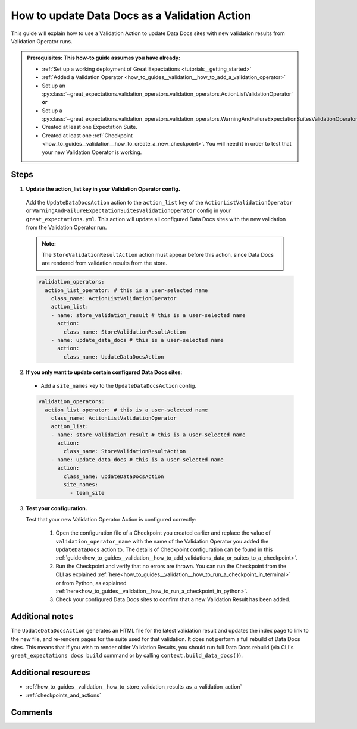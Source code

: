 .. _how_to_guides__validation__how_to_update_data_docs_as_a_validation_action:

How to update Data Docs as a Validation Action
=================================================

This guide will explain how to use a Validation Action to update Data Docs sites with new validation results from Validation Operator runs.

.. admonition:: Prerequisites: This how-to guide assumes you have already:

    - :ref:`Set up a working deployment of Great Expectations <tutorials__getting_started>`
    - :ref:`Added a Validation Operator <how_to_guides__validation__how_to_add_a_validation_operator>`
    - Set up an :py:class:`~great_expectations.validation_operators.validation_operators.ActionListValidationOperator` **or**
    - Set up a :py:class:`~great_expectations.validation_operators.validation_operators.WarningAndFailureExpectationSuitesValidationOperator`
    - Created at least one Expectation Suite.
    - Created at least one :ref:`Checkpoint <how_to_guides__validation__how_to_create_a_new_checkpoint>`. You will need it in order to test that your new Validation Operator is working.

Steps
------

1. **Update the action_list key in your Validation Operator config.**

  Add the ``UpdateDataDocsAction`` action to the ``action_list`` key of the ``ActionListValidationOperator`` or ``WarningAndFailureExpectationSuitesValidationOperator`` config in your ``great_expectations.yml``. This action will update all configured Data Docs sites with the new validation from the Validation Operator run.

  .. admonition:: Note:

    The ``StoreValidationResultAction`` action must appear before this action, since Data Docs are rendered from validation results from the store.

  .. code-block:: yaml

    validation_operators:
      action_list_operator: # this is a user-selected name
        class_name: ActionListValidationOperator
        action_list:
        - name: store_validation_result # this is a user-selected name
          action:
            class_name: StoreValidationResultAction
        - name: update_data_docs # this is a user-selected name
          action:
            class_name: UpdateDataDocsAction

2. **If you only want to update certain configured Data Docs sites**:

  - Add a ``site_names`` key to the ``UpdateDataDocsAction`` config.

  .. code-block:: yaml

    validation_operators:
      action_list_operator: # this is a user-selected name
        class_name: ActionListValidationOperator
        action_list:
        - name: store_validation_result # this is a user-selected name
          action:
            class_name: StoreValidationResultAction
        - name: update_data_docs # this is a user-selected name
          action:
            class_name: UpdateDataDocsAction
            site_names:
              - team_site

3. **Test your configuration.**

   Test that your new Validation Operator Action is configured correctly:

    1. Open the configuration file of a Checkpoint you created earlier and replace the value of ``validation_operator_name`` with the name of the Validation Operator you added the ``UpdateDataDocs`` action to. The details of Checkpoint configuration can be found in this :ref:`guide<how_to_guides__validation__how_to_add_validations_data_or_suites_to_a_checkpoint>`.
    2. Run the Checkpoint and verify that no errors are thrown. You can run the Checkpoint from the CLI as explained :ref:`here<how_to_guides__validation__how_to_run_a_checkpoint_in_terminal>` or from Python, as explained :ref:`here<how_to_guides__validation__how_to_run_a_checkpoint_in_python>`.
    3. Check your configured Data Docs sites to confirm that a new Validation Result has been added.

Additional notes
----------------

The ``UpdateDataDocsAction`` generates an HTML file for the latest validation result and updates the index page to link to the new file, and re-renders pages for the suite used for that validation. It does not perform a full rebuild of Data Docs sites. This means that if you wish to render older Validation Results, you should run full Data Docs rebuild (via CLI's ``great_expectations docs build`` command or by calling ``context.build_data_docs()``).


Additional resources
--------------------

- :ref:`how_to_guides__validation__how_to_store_validation_results_as_a_validation_action`
- :ref:`checkpoints_and_actions`

Comments
--------

.. discourse::
    :topic_identifier: 223
